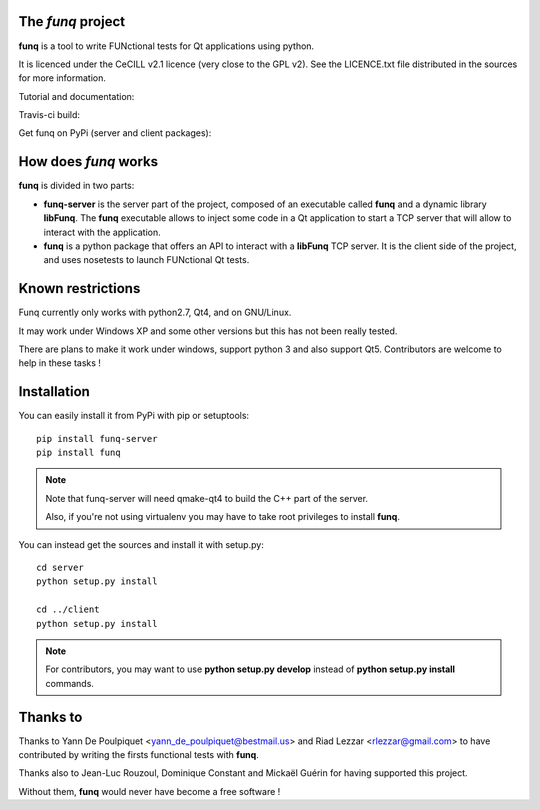 The *funq* project
==================

**funq** is a tool to write FUNctional tests for Qt applications
using python.

It is licenced under the CeCILL v2.1 licence (very close to the GPL v2).
See the LICENCE.txt file distributed in the sources for more information.

Tutorial and documentation:

.. image:: https://readthedocs.org/projects/funq/badge/?version=latest
    :target: http://funq.readthedocs.org

Travis-ci build:

.. image:: https://travis-ci.org/parkouss/funq.svg?branch=master
    :target: https://travis-ci.org/parkouss/funq

Get funq on PyPi (server and client packages):

.. image:: https://pypip.in/version/funq-server/badge.png
    :target: https://pypi.python.org/pypi/funq-server/

.. image:: https://pypip.in/version/funq/badge.png
    :target: https://pypi.python.org/pypi/funq/

How does *funq* works
=====================

**funq** is divided in two parts:

- **funq-server** is the server part of the project, composed of an
  executable called **funq** and a dynamic library **libFunq**. The
  **funq** executable allows to inject some code in a Qt application
  to start a TCP server that will allow to interact with the application.

- **funq** is a python package that offers an API to interact with a
  **libFunq** TCP server. It is the client side of the project, and uses
  nosetests to launch FUNctional Qt tests.

Known restrictions
==================

Funq currently only works with python2.7, Qt4, and on GNU/Linux.

It may work under Windows XP and some other versions but this has
not been really tested.

There are plans to make it work under windows, support python 3
and also support Qt5. Contributors are welcome to help in these tasks !

Installation
============

You can easily install it from PyPi with pip or setuptools::
  
  pip install funq-server
  pip install funq

.. note::
  
  Note that funq-server will need qmake-qt4 to build the C++ part
  of the server.
  
  Also, if you're not using virtualenv you may have to take root
  privileges to install **funq**.

You can instead get the sources and install it with setup.py::
  
  cd server
  python setup.py install
  
  cd ../client
  python setup.py install

.. note::
  
  For contributors, you may want to use **python setup.py develop**
  instead of **python setup.py install** commands.

Thanks to
=========

Thanks to Yann De Poulpiquet <yann_de_poulpiquet@bestmail.us> and
Riad Lezzar <rlezzar@gmail.com> to have contributed by writing the firsts
functional tests with **funq**.

Thanks also to Jean-Luc Rouzoul, Dominique Constant and Mickaël Guérin for
having supported this project.

Without them, **funq** would never have become a free software !

